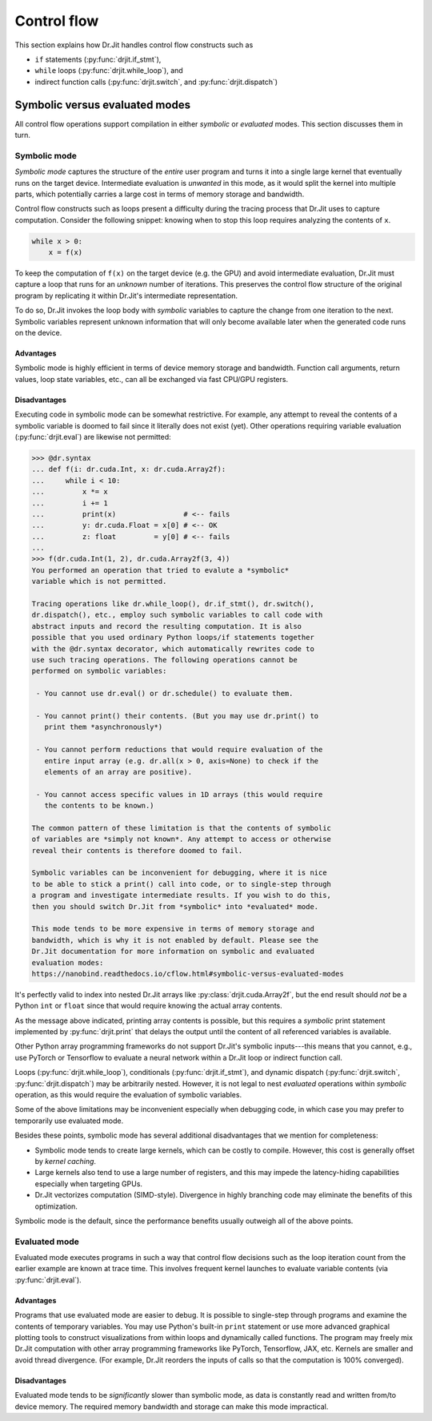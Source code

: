 Control flow
============

This section explains how Dr.Jit handles control flow constructs such as

- ``if`` statements (:py:func:`drjit.if_stmt`),
- ``while`` loops (:py:func:`drjit.while_loop`), and
- indirect function calls (:py:func:`drjit.switch`, and :py:func:`drjit.dispatch`)

.. _sym-eval:

Symbolic versus evaluated modes
--------------------

All control flow operations support compilation in either *symbolic* or
*evaluated* modes. This section discusses them in turn.

Symbolic mode
_____________

*Symbolic mode* captures the structure of the *entire* user program and turns
it into a single large kernel that eventually runs on the target device.
Intermediate evaluation is *unwanted* in this mode, as it would split the
kernel into multiple parts, which potentially carries a large cost in terms of
memory storage and bandwidth.

Control flow constructs such as loops present a difficulty during the tracing
process that Dr.Jit uses to capture computation. Consider the following
snippet: knowing when to stop this loop requires analyzing the contents of
``x``.

.. code-block:: python

   while x > 0:
       x = f(x)

To keep the computation of ``f(x)`` on the target device (e.g. the GPU) and
avoid intermediate evaluation, Dr.Jit must capture a loop that runs for an
*unknown* number of iterations. This preserves the control flow structure of
the original program by replicating it within Dr.Jit's intermediate
representation.

To do so, Dr.Jit invokes the loop body with *symbolic* variables to capture the
change from one iteration to the next. Symbolic variables represent unknown
information that will only become available later when the generated code runs
on the device.

Advantages
~~~~~~~~~~

Symbolic mode is highly efficient in terms of device memory storage and
bandwidth. Function call arguments, return values, loop state variables, etc.,
can all be exchanged via fast CPU/GPU registers.

Disadvantages
~~~~~~~~~~~~~

Executing code in symbolic mode can be somewhat restrictive. For example, any
attempt to reveal the contents of a symbolic variable is doomed to fail since
it literally does not exist (yet). Other operations requiring variable
evaluation (:py:func:`drjit.eval`) are likewise not permitted:

.. code-block::

   >>> @dr.syntax
   ... def f(i: dr.cuda.Int, x: dr.cuda.Array2f):
   ...     while i < 10:
   ...         x *= x
   ...         i += 1
   ...         print(x)                # <-- fails
   ...         y: dr.cuda.Float = x[0] # <-- OK
   ...         z: float         = y[0] # <-- fails
   ...
   >>> f(dr.cuda.Int(1, 2), dr.cuda.Array2f(3, 4))
   You performed an operation that tried to evalute a *symbolic*
   variable which is not permitted.

   Tracing operations like dr.while_loop(), dr.if_stmt(), dr.switch(),
   dr.dispatch(), etc., employ such symbolic variables to call code with
   abstract inputs and record the resulting computation. It is also
   possible that you used ordinary Python loops/if statements together
   with the @dr.syntax decorator, which automatically rewrites code to
   use such tracing operations. The following operations cannot be
   performed on symbolic variables:

    - You cannot use dr.eval() or dr.schedule() to evaluate them.

    - You cannot print() their contents. (But you may use dr.print() to
      print them *asynchronously*)

    - You cannot perform reductions that would require evaluation of the
      entire input array (e.g. dr.all(x > 0, axis=None) to check if the
      elements of an array are positive).

    - You cannot access specific values in 1D arrays (this would require
      the contents to be known.)

   The common pattern of these limitation is that the contents of symbolic
   of variables are *simply not known*. Any attempt to access or otherwise
   reveal their contents is therefore doomed to fail.

   Symbolic variables can be inconvenient for debugging, where it is nice
   to be able to stick a print() call into code, or to single-step through
   a program and investigate intermediate results. If you wish to do this,
   then you should switch Dr.Jit from *symbolic* into *evaluated* mode.

   This mode tends to be more expensive in terms of memory storage and
   bandwidth, which is why it is not enabled by default. Please see the
   Dr.Jit documentation for more information on symbolic and evaluated
   evaluation modes:
   https://nanobind.readthedocs.io/cflow.html#symbolic-versus-evaluated-modes

It's perfectly valid to index into nested Dr.Jit arrays like
:py:class:`drjit.cuda.Array2f`, but the end result should *not* be a Python
``int`` or ``float`` since that would require knowing the actual array
contents.

As the message above indicated, printing array contents is possible, but this
requires a *symbolic* print statement implemented by :py:func:`drjit.print`
that delays the output until the content of all referenced variables is
available.

Other Python array programming frameworks do not support Dr.Jit's symbolic
inputs---this means that you cannot, e.g., use PyTorch or Tensorflow to
evaluate a neural network within a Dr.Jit loop or indirect function call.

Loops (:py:func:`drjit.while_loop`), conditionals (:py:func:`drjit.if_stmt`),
and dynamic dispatch (:py:func:`drjit.switch`, :py:func:`drjit.dispatch`)
may be arbitrarily nested. However, it is not legal to nest *evaluated*
operations within *symbolic* operation, as this would require the evaluation
of symbolic variables.

Some of the above limitations may be inconvenient especially when debugging
code, in which case you may prefer to temporarily use evaluated mode.

Besides these points, symbolic mode has several additional disadvantages that
we mention for completeness:

- Symbolic mode tends to create large kernels, which can be costly
  to compile. However, this cost is generally offset by *kernel caching*.

- Large kernels also tend to use a large number of registers, and this may
  impede the latency-hiding capabilities especially when targeting GPUs.

- Dr.Jit vectorizes computation (SIMD-style). Divergence in highly
  branching code may eliminate the benefits of this optimization.

Symbolic mode is the default, since the performance benefits usually outweigh
all of the above points.

Evaluated mode
______________

Evaluated mode executes programs in such a way that control flow decisions such
as the loop iteration count from the earlier example are known at trace time.
This involves frequent kernel launches to evaluate variable contents (via
:py:func:`drjit.eval`).

Advantages
~~~~~~~~~~

Programs that use evaluated mode are easier to debug. It is possible to
single-step through programs and examine the contents of temporary variables.
You may use Python's built-in ``print`` statement or use more advanced
graphical plotting tools to construct visualizations from within loops and
dynamically called functions. The program may freely mix Dr.Jit computation
with other array programming frameworks like PyTorch, Tensorflow, JAX, etc.
Kernels are smaller and avoid thread divergence. (For example, Dr.Jit reorders
the inputs of calls so that the computation is 100% converged).

Disadvantages
~~~~~~~~~~~~~

Evaluated mode tends to be *significantly* slower than symbolic mode, as data
is constantly read and written from/to device memory. The required memory
bandwidth and storage can make this mode impractical.
